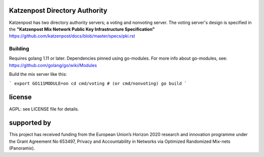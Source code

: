 

.. image:: https://travis-ci.org/katzenpost/authority.svg?branch=master
  :target: https://travis-ci.org/katzenpost/authority

.. image:: https://godoc.org/github.com/katzenpost/authority?status.svg
  :target: https://godoc.org/github.com/katzenpost/authority


Katzenpost Directory Authority
==============================

Katzenpost has two directory authority servers; a voting and nonvoting server.
The voting server's design is specified in the **"Katzenpost Mix Network Public Key Infrastructure Specification"** https://github.com/katzenpost/docs/blob/master/specs/pki.rst


Building
--------

Requires golang 1.11 or later. Dependencies pinned using go-modules.
For more info about go-modules, see: https://github.com/golang/go/wiki/Modules

Build the mix server like this:

```
export GO111MODULE=on
cd cmd/voting # (or cmd/nonvoting)
go build
```

license
=======

AGPL: see LICENSE file for details.


supported by
============

.. image:: https://katzenpost.mixnetworks.org/_static/images/eu-flag-tiny.jpg

This project has received funding from the European Union’s Horizon 2020
research and innovation programme under the Grant Agreement No 653497, Privacy
and Accountability in Networks via Optimized Randomized Mix-nets (Panoramix).
